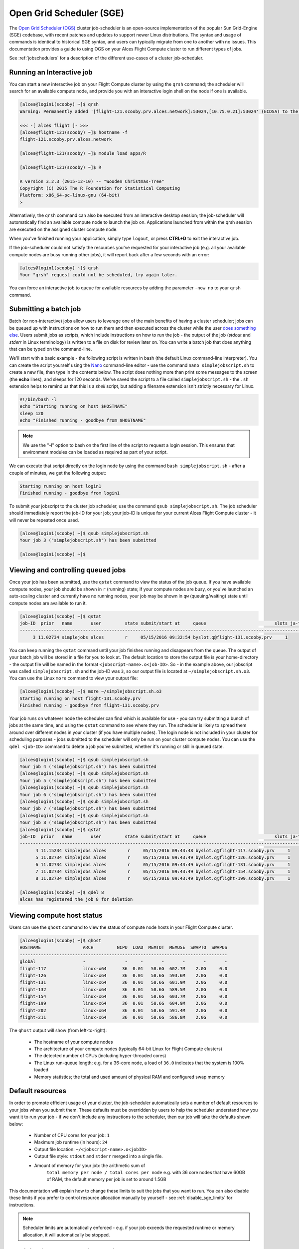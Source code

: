 .. _sge:


Open Grid Scheduler (SGE)
=========================

The `Open Grid Scheduler (OGS) <http://gridscheduler.sourceforge.net/>`_ cluster job-scheduler is an open-source implementation of the popular Sun Grid-Engine (SGE) codebase, with recent patches and updates to support newer Linux distributions. The syntax and usage of commands is identical to historical SGE syntax, and users can typically migrate from one to another with no issues. This documentation provides a guide to using OGS on your Alces Flight Compute cluster to run different types of jobs. 

See :ref:`jobschedulers` for a description of the different use-cases of a cluster job-scheduler. 

Running an Interactive job
-------------------------- 

You can start a new interactive job on your Flight Compute cluster by using the ``qrsh`` command; the scheduler will search for an available compute node, and provide you with an interactive login shell on the node if one is available. 

.. code:: bash

    [alces@login1(scooby) ~]$ qrsh
    Warning: Permanently added '[flight-121.scooby.prv.alces.network]:53024,[10.75.0.21]:53024' (ECDSA) to the list of known hosts.

    <<< -[ alces flight ]- >>>
    [alces@flight-121(scooby) ~]$ hostname -f
    flight-121.scooby.prv.alces.network
    
    [alces@flight-121(scooby) ~]$ module load apps/R
    
    [alces@flight-121(scooby) ~]$ R
    
    R version 3.2.3 (2015-12-10) -- "Wooden Christmas-Tree"
    Copyright (C) 2015 The R Foundation for Statistical Computing
    Platform: x86_64-pc-linux-gnu (64-bit)
    > 

Alternatively, the ``qrsh`` command can also be executed from an interactive desktop session; the job-scheduler will automatically find an available compute node to launch the job on. Applications launched from within the qrsh session are executed on the assigned cluster compute node:

.. image:: interactivejob.jpg
     :alt: Running an interactive graphical job
     
When you've finished running your application, simply type ``logout``, or press **CTRL+D** to exit the interactive job. 

If the job-scheduler could not satisfy the resources you've requested for your interactive job (e.g. all your available compute nodes are busy running other jobs), it will report back after a few seconds with an error:

.. code:: bash

    [alces@login1(scooby) ~]$ qrsh 
    Your "qrsh" request could not be scheduled, try again later.

You can force an interactive job to queue for available resources by adding the parameter ``-now no`` to your ``qrsh`` command. 

Submitting a batch job
----------------------

Batch (or non-interactive) jobs allow users to leverage one of the main benefits of having a cluster scheduler; jobs can be queued up with instructions on how to run them and then executed across the cluster while the user `does something else <https://www.quora.com/What-do-you-do-while-youre-waiting-for-your-code-to-finish-running>`_. Users submit jobs as scripts, which include instructions on how to run the job - the output of the job (*stdout* and *stderr* in Linux terminology) is written to a file on disk for review later on. You can write a batch job that does anything that can be typed on the command-line. 

We'll start with a basic example - the following script is written in bash (the default Linux command-line interpreter). You can create the script yourself using the `Nano <http://www.howtogeek.com/howto/42980/the-beginners-guide-to-nano-the-linux-command-line-text-editor/>`_ command-line editor - use the command ``nano simplejobscript.sh`` to create a new file, then type in the contents below. The script does nothing more than print some messages to the screen (the **echo** lines), and sleeps for 120 seconds. We've saved the script to a file called ``simplejobscript.sh`` - the ``.sh`` extension helps to remind us that this is a *shell* script, but adding a filename extension isn't strictly necessary for Linux. 

.. code:: bash
    
    #!/bin/bash -l
    echo "Starting running on host $HOSTNAME"
    sleep 120
    echo "Finished running - goodbye from $HOSTNAME"
    
.. note:: We use the "-l" option to bash on the first line of the script to request a login session. This ensures that environment modules can be loaded as required as part of your script.

We can execute that script directly on the login node by using the command ``bash simplejobscript.sh`` - after a couple of minutes, we get the following output:

.. code:: bash

    Starting running on host login1
    Finished running - goodbye from login1

To submit your jobscript to the cluster job scheduler, use the command ``qsub simplejobscript.sh``. The job scheduler should immediately report the job-ID for your job; your job-ID is unique for your current Alces Flight Compute cluster - it will never be repeated once used.

.. code:: bash

    [alces@login1(scooby) ~]$ qsub simplejobscript.sh
    Your job 3 ("simplejobscript.sh") has been submitted

    [alces@login1(scooby) ~]$
    

Viewing and controlling queued jobs
-----------------------------------

Once your job has been submitted, use the ``qstat`` command to view the status of the job queue. If you have available compute nodes, your job should be shown in ``r`` (running) state; if your compute nodes are busy, or you've launched an auto-scaling cluster and currently have no running nodes, your job may be shown in ``qw`` (queuing/waiting) state until compute nodes are available to run it. 

.. code:: bash

    [alces@login1(scooby) ~]$ qstat
    job-ID  prior   name       user         state submit/start at     queue                          slots ja-task-ID
    -----------------------------------------------------------------------------------------------------------------
         3 11.02734 simplejobs alces        r     05/15/2016 09:32:54 byslot.q@flight-131.scooby.prv     1       


You can keep running the ``qstat`` command until your job finishes running and disappears from the queue. The output of your batch job will be stored in a file for you to look at. The default location to store the output file is your home-directory - the output file will be named in the format ``<jobscript-name>.o<job-ID>``. So - in the example above, our jobscript was called ``simplejobscript.sh`` and the job-ID was ``3``, so our output file is located at ``~/simplejobscript.sh.o3``. You can use the Linux ``more`` command to view your output file:

.. code:: bash
  
    [alces@login1(scooby) ~]$ more ~/simplejobscript.sh.o3
    Starting running on host flight-131.scooby.prv
    Finished running - goodbye from flight-131.scooby.prv


Your job runs on whatever node the scheduler can find which is available for use - you can try submitting a bunch of jobs at the same time, and using the ``qstat`` command to see where they run. The scheduler is likely to spread them around over different nodes in your cluster (if you have multiple nodes). The login node is not included in your cluster for scheduling purposes - jobs submitted to the scheduler will only be run on your cluster compute nodes. You can use the ``qdel <job-ID>`` command to delete a job you've submitted, whether it's running or still in queued state.

.. code:: bash
    
    [alces@login1(scooby) ~]$ qsub simplejobscript.sh
    Your job 4 ("simplejobscript.sh") has been submitted
    [alces@login1(scooby) ~]$ qsub simplejobscript.sh
    Your job 5 ("simplejobscript.sh") has been submitted
    [alces@login1(scooby) ~]$ qsub simplejobscript.sh
    Your job 6 ("simplejobscript.sh") has been submitted
    [alces@login1(scooby) ~]$ qsub simplejobscript.sh
    Your job 7 ("simplejobscript.sh") has been submitted
    [alces@login1(scooby) ~]$ qsub simplejobscript.sh
    Your job 8 ("simplejobscript.sh") has been submitted
    [alces@login1(scooby) ~]$ qstat
    job-ID  prior   name       user         state submit/start at     queue                          slots ja-task-ID
    -----------------------------------------------------------------------------------------------------------------
          4 11.15234 simplejobs alces        r     05/15/2016 09:43:48 byslot.q@flight-117.scooby.prv     1       
          5 11.02734 simplejobs alces        r     05/15/2016 09:43:49 byslot.q@flight-126.scooby.prv     1       
          6 11.02734 simplejobs alces        r     05/15/2016 09:43:49 byslot.q@flight-131.scooby.prv     1       
          7 11.02734 simplejobs alces        r     05/15/2016 09:43:49 byslot.q@flight-154.scooby.prv     1       
          8 11.02734 simplejobs alces        r     05/15/2016 09:43:49 byslot.q@flight-199.scooby.prv     1       
 
    [alces@login1(scooby) ~]$ qdel 8
    alces has registered the job 8 for deletion


Viewing compute host status
---------------------------

Users can use the ``qhost`` command to view the status of compute node hosts in your Flight Compute cluster. 

.. code:: bash

    [alces@login1(scooby) ~]$ qhost
    HOSTNAME                ARCH         NCPU  LOAD  MEMTOT  MEMUSE  SWAPTO  SWAPUS
    -------------------------------------------------------------------------------
    global                  -               -     -       -       -       -       -
    flight-117              linux-x64      36  0.01   58.6G  602.7M    2.0G     0.0
    flight-126              linux-x64      36  0.01   58.6G  593.6M    2.0G     0.0
    flight-131              linux-x64      36  0.01   58.6G  601.9M    2.0G     0.0
    flight-132              linux-x64      36  0.01   58.6G  589.5M    2.0G     0.0
    flight-154              linux-x64      36  0.01   58.6G  603.7M    2.0G     0.0
    flight-199              linux-x64      36  0.01   58.6G  604.9M    2.0G     0.0
    flight-202              linux-x64      36  0.01   58.6G  591.4M    2.0G     0.0
    flight-211              linux-x64      36  0.01   58.6G  586.8M    2.0G     0.0


The ``qhost`` output will show (from left-to-right):

  - The hostname of your compute nodes
  - The architecture of your compute nodes (typically 64-bit Linux for Flight Compute clusters)
  - The detected number of CPUs (including hyper-threaded cores)
  - The Linux run-queue length; e.g. for a 36-core node, a load of ``36.0`` indicates that the system is 100% loaded
  - Memory statistics; the total and used amount of physical RAM and configured swap memory
  


Default resources
-----------------

In order to promote efficient usage of your cluster, the job-scheduler automatically sets a number of default resources to your jobs when you submit them. These defaults must be overridden by users to help the scheduler understand how you want it to run your job - if we don't include any instructions to the scheduler, then our job will take the defaults shown below:

 - Number of CPU cores for your job: ``1``
 - Maximum job runtime (in hours): ``24``
 - Output file location: ``~/<jobscript-name>.o<jobID>``
 - Output file style: ``stdout`` and ``stderr`` merged into a single file.
 - Amount of memory for your job: the arithmetic sum of
      ``total memory per node / total cores per node``
      e.g. with 36 core nodes that have 60GB of RAM, the default memory per job is set to around 1.5GB
      
This documentation will explain how to change these limits to suit the jobs that you want to run. You can also disable these limits if you prefer to control resource allocation manually by yourself - see :ref:`disable_sge_limits` for instructions. 

.. note:: Scheduler limits are automatically enforced - e.g. if your job exceeds the requested runtime or memory allocation, it will automatically be stopped. 


Providing job-scheduler instructions
------------------------------------

Most cluster users will want to provide instructions to the job-scheduler to tell it how to run their jobs. The instructions you want to give will depend on what your job is going to do, but might include:

 - Naming your job so you can find it again
 - Controlling how job output files are written
 - Controlling when your job will be run
 - Requesting additional resources for your job
 
 
Job instructions can be provided in two ways; they are:

1. **On the command line**, as parameters to your ``qsub`` or ``qrsh`` command. 
 
    e.g. you can set the name of your job using the ``-N <name>`` option:
    
.. code:: bash
    
    [alces@login1(scooby) ~]$ qsub -N newname simplejobscript.sh
    Your job 16 ("newname") has been submitted

    [alces@login1(scooby) ~]$ qstat
    job-ID  prior   name       user         state submit/start at     queue                          slots ja-task-ID
    -----------------------------------------------------------------------------------------------------------------
         16 11.02734 newname    alces        r     05/15/2016 10:09:13 byslot.q@flight-211.scooby.prv     1       


2. For batch jobs, job scheduler instructions can also **included in your job-script** on a line starting with the special identifier ``#$``. 
 
    e.g. the following job-script includes a ``-N`` instruction that sets the name of the job:
    
.. code:: bash
    
    #!/bin/bash -l
    #$ -N newname
    echo "Starting running on host $HOSTNAME"
    sleep 120
    echo "Finished running - goodbye from $HOSTNAME"


Including job scheduler instructions in your job-scripts is often the most convenient method of working for batch jobs - follow the guidelines below for the best experience:

  - Lines in your script that include job-scheduler instructions must start with ``#$`` at the beginning of the line
  - You can have multiple lines starting with ``#$`` in your job-script, with normal scripts lines in-between.
  - You can put multiple instructions separated by a space on a single line starting with ``#$``
  - The scheduler will parse the script from top to bottom and set instructions in order; if you set the same parameter twice, the second value will be used and a warning will be printed at submission time.
  - Instructions provided as parameters to ``qsub`` override values specified in job-scripts. 
  - Instructions are parsed at job submission time, before the job itself has actually run. That means you can't, for example, tell the scheduler to put your job output in a directory that you create in the job-script itself - the directory will not exist when the job starts running, and your job will fail with an error. 
  - You can use dynamic variables in your instructions (see below)
  

Dynamic scheduler variables
---------------------------

Your cluster job scheduler automatically creates a number of pseudo environment variables which are available to your job-scripts when they are running on cluster compute nodes, along with standard Linux variables. Useful values include the following:

 - ``$HOME``        The location of your home-directory
 - ``$USER``        The Linux username of the submitting user
 - ``$HOSTNAME``    The Linux hostname of the compute node running the job
 - ``$JOB_ID``      The job-ID number for the job
 - ``$JOB_NAME``    The configured job name
 - ``$SGE_TASK_ID`` For task array jobs, this variable indicates the task number. This variable is not defined for non-task-array jobs. 
 
 
Simple scheduler instruction examples
-------------------------------------

Here are some commonly used scheduler instructions, along with some examples of their usage:

Setting output file location
~~~~~~~~~~~~~~~~~~~~~~~~~~~~

To set the output file location for your job, use the ``-o <filename>`` option - both standard-out and standard-error from your job-script, including any output generated by applications launched by your script, will be saved in the filename you specify. 

By default, the scheduler stores data relative to your home-directory - but to avoid confusion, we recommend **specifying a full path to the filename** to be used. Although Linux can support several jobs writing to the same output file, the result is likely to be garbled - it's common practice to include something unique about the job (e.g. it's job-ID) in the output filename to make sure your job's output is clear and easy to read. 

.. note:: The directory used to store your job output file must exist **before** you submit your job to the scheduler. Your job may fail to run if the scheduler cannot create the output file in the directory requested. 

For example; the following job-script includes a ``-o`` instruction to set the output file location:

.. code:: bash
    
    #!/bin/bash -l
    #$ -N mytestjob -o $HOME/outputs/output.$JOB_NAME.$JOB_ID
    
    echo "Starting running on host $HOSTNAME"
    sleep 120
    echo "Finished running - goodbye from $HOSTNAME"

In the above example, assuming the job was submitted as user ``alces`` and was given job-ID number ``24``, the scheduler will save output data from the job in the filename ``/home/alces/outputs/output.mytestjob.24``. 


Setting working directory for your job
~~~~~~~~~~~~~~~~~~~~~~~~~~~~~~~~~~~~~~

By default, jobs are executed from your home-directory on the cluster (i.e. ``/home/<your-user-name>``, ``$HOME`` or ``~``). You can include ``cd`` commands in your job-script to change to different directories; alternatively, you can provide an instruction to the scheduler to change to a different directory to run your job. The available options are:

  - ``-wd <directory>`` - instruct the job scheduler to move into the directory specified before starting to run the job on a compute node
  - ``-cwd`` - instruct the scheduler to move into the same directory you submitted the job from before starting to run the job on a compute node
  
.. note:: The directory specified must exist and be accessible by the compute node in order for the job you submitted to run.


Waiting for a previous job before running
~~~~~~~~~~~~~~~~~~~~~~~~~~~~~~~~~~~~~~~~~

You can instruct the scheduler to wait for an existing job to finish before starting to run the job you are submitting with the ``-hold_jid <job-ID`` instruction. This allows you to build up multi-stage jobs by ensuring jobs are executed sequentially, even if enough resources are available to run them in parallel. For example, to submit a new job that will only start running once job number 15352 has completed, use the following command:

   ``qsub -hold_jid 15352 myjobscript.sh``


Running task array jobs
~~~~~~~~~~~~~~~~~~~~~~~

A common workload is having a large number of jobs to run which basically do the same thing, aside perhaps from having different input data. You could generate a job-script for each of them and submit it, but that's not very convenient - especially if you have many hundreds or thousands of tasks to complete. Such jobs are known as **task arrays** - an `embarrassingly parallel <https://en.wikipedia.org/wiki/Embarrassingly_parallel>`_ job will often fit into this category. 

A convenient way to run such jobs on a cluster is to use a task array, using the ``-t <start>-<end>[:<step>]`` instruction to the job-scheduler. Your job-script can then use pseudo environment variables created by the scheduler to refer to data used by each task in the job. If the ``:step`` value is omitted, a step value of one will be used. For example, the following job-script uses the ``$SGE_TASK_ID`` variable to set the input data used for the ``bowtie2`` application:

.. code:: bash
    
    [alces@login1(scooby) ~]$ cat simplejobscript.sh
    #!/bin/bash -l
    #$ -N arrayjob
    #$ -o $HOME/data/outputs/output.$JOB_ID.$TASK_ID
    #$ -t 1-10:2
        
    module load apps/bowtie
    bowtie -i $HOME/data/genome342/inputdeck_split.$SGE_TASK_ID -o $HOME/data/outputs/g342.output.$SGE_TASK_ID

.. note:: The pseudo variable ``$SGE_TASK_ID`` is accessible under the name ``$TASK_ID`` at submission time (e.g. when setting output file location)
    
All tasks in a job are given the same job-ID, with the task number indicated after a ``.``; e.g. 

.. code:: bash

    [alces@login1(scooby) ~]$ qsub simplejobscript.sh
    Your job-array 27.1-10:2 ("arrayjob") has been submitted

    [alces@login1(scooby) ~]$ qstat
    job-ID  prior   name       user         state submit/start at     queue                          slots ja-task-ID
    -----------------------------------------------------------------------------------------------------------------
         27 11.0273 arrayjob      alces        r     05/15/2016 11:24:29 byslot.q@flight-211.scooby.prv     1 1
         27 6.02734 arrayjob      alces        r     05/15/2016 11:24:29 byslot.q@flight-227.scooby.prv     1 3
         27 4.36068 arrayjob      alces        r     05/15/2016 11:24:29 byslot.q@flight-201.scooby.prv     1 5
         27 3.52734 arrayjob      alces        r     05/15/2016 11:24:29 byslot.q@flight-178.scooby.prv     1 7
         27 3.02734 arrayjob      alces        r     05/15/2016 11:24:29 byslot.q@flight-142.scooby.prv     1 9


Individual tasks may be deleted by referring to them using ``<job-ID>.<task-ID>`` - e.g. to delete task 7 in the above example, you could use the command ``qdel 27.7``. Deleting the job-ID itself will delete all tasks in the job. 


Requesting more resources 
-------------------------

By default, jobs are constrained to the default set of resources (see above) - users can use scheduler instructions to request more resources for their jobs. The following documentation shows how these requests can be made. 


Running multi-threaded jobs
~~~~~~~~~~~~~~~~~~~~~~~~~~~

If users want to use multiple cores on a compute node to run a multi-threaded application, they need to inform the scheduler - this allows jobs to be efficiently spread over compute nodes to get the best possible performance. Using multiple CPU cores is achieved by requesting access to a **Parallel Environment (PE)** - the default multi-threaded PE on your Alces Flight Compute cluster is called **smp** (for `symmetric multi-processing <https://en.wikipedia.org/wiki/Symmetric_multiprocessing>`_). Users wanting to use the **smp PE** must request it with a job-scheduler instruction, along with the number of CPU cores they want to use - in the form ``-pe smp <number-of-cores>``. 

For example, to use 4 CPU cores on a single node for an application, the instruction ``-pe smp 4`` can be used. The following example shows the **smptest** binary being run on 8 CPU cores - this application uses the `OpenMP API <http://openmp.org/wp/>`_ to automatically detect the number of cores it has available, and prints a simple "hello world" message from each CPU core:

.. code:: bash

    [alces@login1(scooby) ~]$ more runsmp.sh
    #!/bin/bash -l
    #$ -pe smp 8 -o $HOME/smptest/results/smptest.out.$JOB_ID
    ~/smptest/hello
    
    [alces@login1(scooby) ~]$ qsub runsmp.sh
    Your job 30 ("runsmp") has been submitted
    
    [alces@login1(scooby) ~]$ more ~/smptest/results/smptest.out.30
    2: Hello World!
    5: Hello World!
    6: Hello World!
    1: Hello World!
    4: Hello World!
    0: Hello World!
    3: Hello World!
    7: Hello World!


.. note:: For debugging purposes, an ``smp-verbose`` PE is also provided that prints additional information in your job output file.

For the best experience, please follow these guidelines when running multi-threaded jobs:

  - Alces Flight Compute automatically configures compute nodes with one CPU **slot** per detected CPU core, including hyper-threaded cores. 
  - **Memory limits** are enforced per CPU-core-slot; for example, if your default memory request is 1.5GB and you request ``-pe smp 4``, your 4-core job will be allocated 4 x 1.5GB = **6GB of RAM** in total. 
  - **Runtime** limits are a measurement of wall-clock time and are not effected by requesting multiple CPU cores. 
  - Multi-threaded jobs can be **interactive, batch** or **array** type. 
  - If you request more CPU cores than your largest node can accommodate, your scheduler will print a warning at submission time but still allow the job to queue (in case a larger node is added to your cluster at a later date). For example:
  
.. code:: bash

    [alces@login1(scooby) ~]$ qsub -pe smp 150 simplejobscript.sh
    warning: no suitable queues
    Your job 58 ("smpjob") has been submitted

.. note:: Requesting more CPU cores in the ``smp`` parallel environment than your nodes actually have may cause your job to queue indefinitely. 


Running Parallel (MPI) jobs
~~~~~~~~~~~~~~~~~~~~~~~~~~~

If users want to use run parallel jobs via an install message passing interface (MPI), they need to inform the scheduler - this allows jobs to be efficiently spread over compute nodes to get the best possible performance. Using multiple CPU cores across multiple nodes is achieved by requesting access to a **Parallel Environment (PE)** - the default MPI PE on your Alces Flight Compute cluster is called **mpislots**. Users wanting to use the **mpislots PE** must request it with a job-scheduler instruction, along with the number of CPU cores they want to use - in the form ``-pe mpislots <number-of-cores>``. This parallel environment is configured to automatically generate an MPI hostfile, and pass it to the MPI using a scheduler integration. 

There is a second parallel environment available which allows users to request complete nodes to participate in MPI jobs - the **mpinodes PE** allows a number of complete nodes to be booked out for jobs that use complete compute nodes at once. Users wanting to use the **mpinodes** PE must request it with a job-scheduler instruction, along with the number of complete nodes they want to use - in the form ``-pe mpinodes <number-of-nodes>``. 

For example, to use 64 CPU cores on the cluster for a single application, the instruction ``-pe mpislots 64`` can be used. The following example shows launching the **Intel Message-passing** MPI benchmark across 64 cores on your cluster. This application is launched via the OpenMPI **mpirun** command - the number of threads and list of hosts to use are automatically assembled by the scheduler and passed to the MPI at runtime. This jobscript loads the **apps/imb** module before launching the application, which automatically loads the module for **OpenMPI**. 

.. code:: bash

    [alces@login1(scooby) ~]$ more runparallel.sh
    #!/bin/bash -l
    #$ -N IMBjob -pe mpislots 64 -o $HOME/imbjob.out.$JOB_ID
    
    module load apps/imb
    mpirun IMB-MPI1

    [alces@login1(scooby) ~]$ qsub runparallel.sh
    Your job 31 ("IMBjob") has been submitted

    [alces@login1(scooby) ~]$ more ~/imbjob.out.31
    #------------------------------------------------------------
    #    Intel (R) MPI Benchmarks 4.0, MPI-1 part
    #------------------------------------------------------------
    # Date                  : Mon May 16 12:54:13 2016
    # Machine               : x86_64
    # System                : Linux
    # Release               : 3.10.0-327.18.2.el7.x86_64
    # Version               : #1 SMP Thu May 12 11:03:55 UTC 2016
    # MPI Version           : 3.0
    # MPI Thread Environment:
    
    # List of Benchmarks to run:
    # PingPong, PingPing, Sendrecv, Exchange, Allreduce, Reduce, Reduce_scatter, Allgather, 
    # Allgatherv, Gather, Gatherv, Scatter, Scatterv, Alltoall, Alltoallv, Bcast, Barrier
    
    #---------------------------------------------------
    # Benchmarking PingPong
    # #processes = 2
    # ( 62 additional processes waiting in MPI_Barrier)
    #---------------------------------------------------
           #bytes #repetitions      t[usec]   Mbytes/sec
                0         1000         7.25         0.00
                1         1000         7.27         0.13
                2         1000         7.29         0.26
                4         1000         7.32         0.52
                8         1000         7.22         1.06
               16         1000         7.40         2.06
    ...
    
.. note:: For debugging purposes, an ``mpislots-verbose`` PE is also provided that prints additional information in your job output file.

For the best experience, please follow these guidelines when running parallel MPI jobs:

  - Alces Flight Compute automatically configures compute nodes with one CPU **slot** per detected CPU core, including hyper-threaded cores. 
  - **Memory limits** are enforced per CPU-core-slot; for example, if your default memory request is 1.5GB and you request ``-pe mpislots 64``, your 64-core job will be allocated ``64 x 1.5GB = 96GB`` of RAM in total, which may be spread over multiple nodes. 
  - **Runtime** limits are a measurement of wall-clock time and are not effected by requesting multiple CPU cores. 
  - Parallel jobs can be interactive, batch or array type. 
  - Parallel applications must use an MPI to handle multi-node communications; the scheduler will prepare nodes for use, but users must use an MPI to launch the application (as shown in the example above). 
  - If you request more CPU cores than your cluster can accommodate, your scheduler will print a warning at submission time but still allow the job to queue (in case more nodes are added to your cluster at a later date). For example:
  
.. code:: bash

    [alces@login1(scooby) ~]$ qsub -pe mpislots 1024 runparallel.sh
    warning: no suitable queues
    Your job 32 ("IMBjob") has been submitted


.. note:: Requesting more CPU cores in the ``mpislots`` parallel environment than your nodes actually have may cause your job to queue indefinitely. If auto-scaling is enabled, the cluster will be expanded over a few minutes to its maximum size in an attempt to add resources to allow your job to run. If you request more resources than your auto-scaling limit will allow, your job may queue indefinitely. 


Requesting more memory
----------------------

Your jobs are restricted to using a maximum amount of memory on the compute node they are executed on. The default memory allocation divides the total amount of RAM per node by the number of available CPU cores - e.g. a cluster that has node with 36 cores and 160GB of RAM will have a default memory allocation of 4.4GB. This allows the job scheduler to efficiently manage resources, ensuring all jobs get enough memory to run without the node running out of memory and crashing. 

If you need more than the default amount of memory for your job, use the ``-l h_vmem=<amount-of-RAM>`` scheduler instruction to request more. For example, to request 32GB of RAM for your single-CPU interactive job, you can use the command ``qrsh -l h_vmem=32G``:

.. code:: bash

    [alces@login1(scooby) ~]$ qrsh -l h_vmem=32G
    
    <<< -[ alces flight ]- >>>
    [alces@flight-128(scooby) ~]$
    

Memory allocations are performed **per scheduler slot** - i.e. per CPU core. So - if you want to request to run an 8-CPU-core multi-threaded job with a total of 64GB of memory, you would request ``-pe smp 8 -l h_vmem=8G`` (as 64GB / 8-cores = **8GB per core**). 

.. note:: Memory allocations are automatically enforced by the job scheduler. If your application exceeds it's memory request, your job will be stopped to prevent crashing the hosting compute node. 


How do I know how much memory to request?
~~~~~~~~~~~~~~~~~~~~~~~~~~~~~~~~~~~~~~~~~

It can be difficult for new users to know how much memory their job needs to run effectively. Use the method below to run your job with a high memory limit in order to identify appropriate memory limits to request:

  1. Use the ``qhost`` command to view how much memory your nodes have (**MEMTOT** column).
  2. Submit your job with the maximum memory request for your node type. 
  
     e.g. If your nodes are reported as having 58GB of RAM:
     
        - Submit a single-CPU job with the instruction ``-l h_vmem=58G``
        - Submit a 4-CPU core multi-threaded job with the instruction ``-l h_vmem=14.5G``
        - Submit an 8-CPU core multi-threaded job with the instruction ``-l h_vmem=7.25G``
        etc.
        
  3. Note the job-ID number of your job while it is running, and allow your job to finish normally. 
  4. Use the ``qacct -j <job-ID>`` command to view the scheduler accounting database entry for your job
  5. Look for the entry in the ``qacct`` output that starts **maxvmem** - this will display how much memory your job used when running
  

The next time you submit your job, you can use a smaller memory request for your job, based on the information you gathered from the ``qacct`` output. 

.. note:: A number of parameters can effect how much memory a job uses when running, including the node type and data-set size. Most users round-up their memory requests to the nearest whole GB of RAM. 


Requesting a longer runtime
---------------------------

By default, the scheduler imposes a maximum runtime of 24-hours for jobs submitted on your cluster. This ensures that run-away jobs do not continue processing for long periods of time without generating useful output. Users can request a longer runtime (with no upper limit) by using the ``-l h_rt=<hours>:<mins>:<secs>`` scheduler instruction. For example, to submit a job-script called ``longjob.sh`` with a 72-hour runtime, use the following command:

.. code:: bash

    [alces@login1(scooby) ~]$ qsub -l h_rt=72:0:0 longjob.sh
    Your job 39 ("longjob.sh") has been submitted


Job-script templates
--------------------

Your Alces Flight Compute cluster includes a number of job-script templates for common types of non-interactive jobs. The templates come complete with a range of different scheduler instructions built-in and are designed to use as the basis of your own job-scripts. 

To view the available template for your Flight Compute cluster, use the ``alces template list`` command:

.. code:: bash

    [alces@login1(scooby) ~]$ alces template list
     1 -> mpi-nodes    ... MPI multiple node
     2 -> mpi-slots    ... MPI multiple slot
     3 -> simple-array ... Simple serial array
     4 -> simple       ... Simple serial
     5 -> smp          ... SMP multiple slot

Templates can be previewed using their number or description - e.g. to look at the template for an array job based on the output above, use the command ``alces template show simple-array``. 

To create a new job-script based on a template, use the ``alces template copy <template-name> <job-script-filename>`` command; e.g. 

.. code:: bash

    [alces@login1(scooby) ~]$ alces template copy smp mysmpjob.sh
    alces template copy: template 'smp' copied to 'mysmpjob.sh'
    
    [alces@login1(scooby) ~]$ nano mysmpjob.sh
       <edit template to add include details of my application>
    
    [alces@login1(scooby) ~]$ qsub mysmpjob.sh
    Your job 41 ("mysmpjob.sh") has been submitted
    
    [alces@login1(scooby) ~]$ qstat
    job-ID  prior   name       user         state submit/start at     queue                          slots ja-task-ID
    -----------------------------------------------------------------------------------------------------------------
         41 2.40234 mysmpjob.s alces        r     05/15/2016 13:39:34 byslot.q@flight-114.scooby.prv     2
    



Trouble-shooting
----------------

Your cluster job-scheduler is capable of running complex workflows, utilising advanced features to control every facet of running your jobs. It's worth reading through the job-script template to look at the common option available, and trying out different options before running production jobs on your cluster.

If you do run into problems, the ``qstat -j <job-id>`` command can be useful - as well as showing you the instructions you passed the scheduler with your job, the output of this command will also show you the current environment settings for your job, and list scheduling information. This can provide you with assistance to debug issues, and explain why jobs are still queuing when you think they should be running. 

Be patient with the job-scheduler if you have auto-scaling enabled - queuing jobs cannot start until new compute nodes have successfully joined the cluster; the speed of scaling-up the cluster is governed by the performance of your Cloud provider, and the amount you've paid for your instance types. 


Further documentation
--------------------- 

We have just scratched the surface of using a cluster job-scheduler, and there are many more features and options than described here. A wide range of documentation available both on your Flight Compute cluster and online; 

 - Use the ``man qsub`` command for a full list of scheduler instructions
 - Use the ``man qstat`` command to see the available reporting options for running jobs
 - Use the ``man qacct`` command to see options for accessing the job-accounting database
 - Online documentation for the Grid-Engine scheduler series is `available here <http://wiki.gridengine.info/wiki/index.php/Main_Page>`_


Customising your job-scheduler
------------------------------

Your Alces Flight Compute cluster has been pre-configured with default queues, parallel-environments and resource limits based on a known working set used internationally by HPC sites and research organisations. They have been determined to deliver a good balance of safety and flexibility, and are designed to introduce concepts such as requesting resources which are commonplace for many HPC facilities. 

However - your personal Flight Compute cluster can be modified to suit whatever you need it to do. There are no right and no wrong answers here - you have full control over your facility to do whatever you want. Your login user is authorized to make configuration changes to the scheduler as desired - you can also use the ``sudo`` command to become the root-user to make any other changes you require. 

There is a graphical administration interface for the OGS scheduler - to use it, follow these instructions:

  1. Install the **Motif** software package and fonts needed by the OGS GUI; use the command ``sudo yum install motif xorg-x11-fonts-*``
  2. Use the ``alces session start gnome`` command to start a graphical desktop session, if you don't already have one.
  3. Start the graphical interface using the command ``qmon``
  
Be aware that any job-scripts you have already created (including the provided templates) and cluster auto-scaling support (if available) may rely to the default configuration delivered with your Flight Compute cluster. If you reconfigure the scheduler, we recommend that you disable auto-scaling (``alces configuration autoscaling disable``) and review your job-scripts for compatibility. 


Controlling scheduler configuration
~~~~~~~~~~~~~~~~~~~~~~~~~~~~~~~~~~~

Your Alces Flight Compute environment provides tools to quickly configure your cluster scheduler, controlling the job spanning type as well as the job submission strategy.

Viewing the current configuration
`````````````````````````````````

You can view the current scheduler configuration using the ``alces configure scheduler status`` command: 

.. code:: bash

  [alces@login1(sge) ~]$ alces configure scheduler status
  ======================================================================
                              gridscheduler
  ======================================================================
                     Allocation strategy: packing
                     Submission strategy: master


Scheduler allocation strategy
`````````````````````````````

Changing the scheduler allocation strategy allows you to choose from a variety of different methods of scheduling jobs across available nodes. The currently available configuration types are as follows:

``packing``
  Pack as many jobs as possible onto as few compute nodes as possible. This method is useful to minimise the number of separate compute nodes you need in your cluster, and can help to minimise running costs in an environment where users are charged per compute node.

``spanning``
  Select the least busy nodes for new jobs. This method is useful to help ensure the best possible performance for each job.


To control the scheduler allocation strategy, use the command ``alces configure scheduler allocation <strategy>`` as per the following example: 

.. code:: bash

  [alces@login1(sge) ~]$ alces configure scheduler allocation spanning
  alces configure scheduler: gridscheduler: allocation strategy set to: spanning

Scheduler submission strategy
`````````````````````````````

The default scheduler submission strategy allows only jobs submitted from the cluster login node to be accepted. You may wish to change this to allow cluster compute hosts to submit jobs, which can be useful for multi-stage workflows - or disable job submission entirely. The current scheduler submission strategies available are:

``all``
  Accept job submission from all cluster hosts

``master``
  Accept job submission from the login/master node only

``none``
  Disable job submission from all cluster hosts


To control the scheduler submission strategy, use the command ``alces configure scheduler submission <strategy>`` as per the following example:

.. code:: bash

  [alces@login1(sge) ~]$ alces configure scheduler submission all
  alces configure scheduler: gridscheduler: submission strategy set to: all
